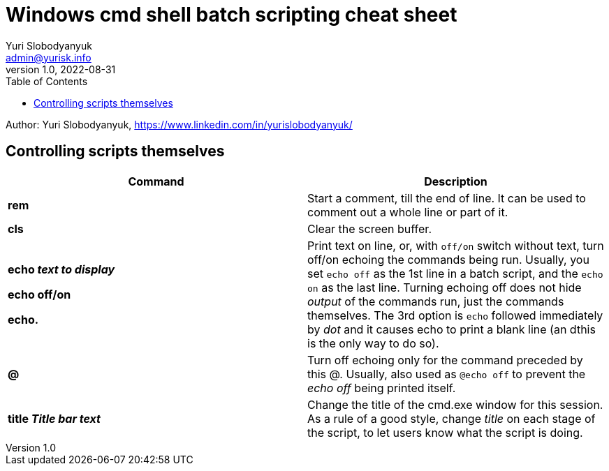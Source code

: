 = Windows cmd shell batch scripting cheat sheet
Yuri Slobodyanyuk <admin@yurisk.info>
v1.0, 2022-08-31
:homepage: https://yurisk.info
:toc:
Author: Yuri Slobodyanyuk, https://www.linkedin.com/in/yurislobodyanyuk/


== Controlling scripts themselves
[cols=2, options="header"]
|===
|Command
|Description

|*rem*
|Start a comment, till the end of line. It can be used to comment out a whole line or part of it.

|*cls*
|Clear the screen buffer.

|*echo _text to display_*

*echo off/on*

*echo.*
|Print text on line, or, with `off/on` switch without text, turn off/on echoing the commands being run. 
Usually, you set `echo off` as the 1st line in a batch script, and the `echo on` as the last line. Turning
echoing off does not hide _output_ of the commands run, just the commands themselves. The 3rd option is `echo` followed immediately
by _dot_ and it causes echo to print a blank line (an dthis is the only way to do so).

|*@*
|Turn off echoing only for the command preceded by this @. Usually, also used as `@echo off` to prevent the _echo off_ 
being printed itself.

|*title _Title bar text_*
|Change the title of the cmd.exe window for this session. As a rule of a good style, change _title_ on each stage of the 
script, to let users know what the script is doing.


|===
